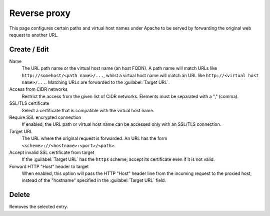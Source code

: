 .. _ProxyPassUi-section:

=============
Reverse proxy
=============

This page configures certain paths and virtual host names under Apache to be
served by forwarding the original web request to another URL.


Create / Edit
-------------

Name
    The URL path name or the virtual host name (an host FQDN). A path name will
    match URLs like ``http://somehost/<path name>/...``, whilst a virtual host
    name will match an URL like ``http://<virtual host name>/...``.
    Matching URLs are forwarded to the :guilabel:`Target URL`.

Access from CIDR networks
    Restrict the access from the given list of CIDR networks. Elements must be
    separated with a "," (comma).

SSL/TLS certificate
    Select a certificate that is compatible with the virtual host name.

Require SSL encrypted connection
    If enabled, the URL path or virtual host name can be accessed only with an
    SSL/TLS connection.

Target URL
    The URL where the original request is forwarded.
    An URL has the form ``<scheme>://<hostname>:<port>/<path>``.

Accept invalid SSL certificate from target
    If the :guilabel:`Target URL` has the ``https`` scheme, accept its
    certificate even if it is not valid.

Forward HTTP "Host" header to target
    When enabled, this option will pass the HTTP "Host" header line from the
    incoming request to the proxied host, instead of the "hostname" specified in
    the :guilabel:`Target URL` field.

Delete
------

Removes the selected entry.
